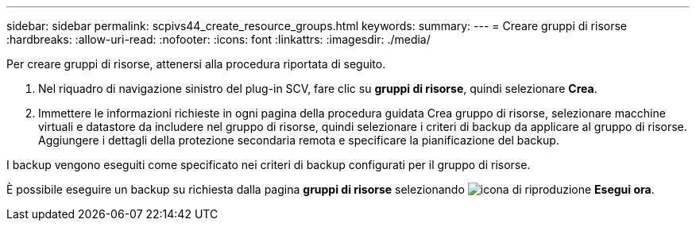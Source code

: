 ---
sidebar: sidebar 
permalink: scpivs44_create_resource_groups.html 
keywords:  
summary:  
---
= Creare gruppi di risorse
:hardbreaks:
:allow-uri-read: 
:nofooter: 
:icons: font
:linkattrs: 
:imagesdir: ./media/


[role="lead"]
Per creare gruppi di risorse, attenersi alla procedura riportata di seguito.

. Nel riquadro di navigazione sinistro del plug-in SCV, fare clic su *gruppi di risorse*, quindi selezionare *Crea*.
. Immettere le informazioni richieste in ogni pagina della procedura guidata Crea gruppo di risorse, selezionare macchine virtuali e datastore da includere nel gruppo di risorse, quindi selezionare i criteri di backup da applicare al gruppo di risorse. Aggiungere i dettagli della protezione secondaria remota e specificare la pianificazione del backup.


I backup vengono eseguiti come specificato nei criteri di backup configurati per il gruppo di risorse.

È possibile eseguire un backup su richiesta dalla pagina *gruppi di risorse* selezionando image:scpivs44_image38.png["icona di riproduzione"] *Esegui ora*.

